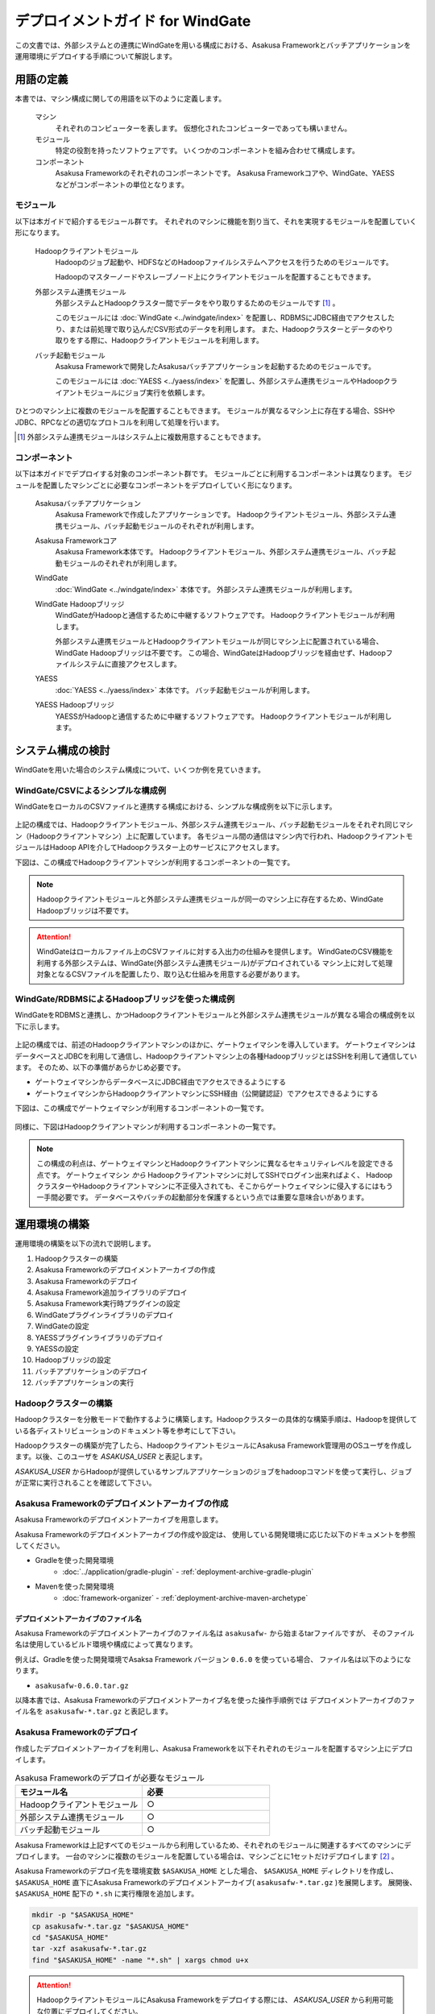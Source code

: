 =================================
デプロイメントガイド for WindGate
=================================

この文書では、外部システムとの連携にWindGateを用いる構成における、Asakusa Frameworkとバッチアプリケーションを運用環境にデプロイする手順について解説します。

用語の定義
==========
本書では、マシン構成に関しての用語を以下のように定義します。

  マシン
    それぞれのコンピューターを表します。
    仮想化されたコンピューターであっても構いません。

  モジュール
    特定の役割を持ったソフトウェアです。
    いくつかのコンポーネントを組み合わせて構成します。

  コンポーネント
    Asakusa Frameworkのそれぞれのコンポーネントです。
    Asakusa Frameworkコアや、WindGate、YAESSなどがコンポーネントの単位となります。

モジュール
----------
以下は本ガイドで紹介するモジュール群です。
それぞれのマシンに機能を割り当て、それを実現するモジュールを配置していく形になります。

  Hadoopクライアントモジュール
    Hadoopのジョブ起動や、HDFSなどのHadoopファイルシステムへアクセスを行うためのモジュールです。

    Hadoopのマスターノードやスレーブノード上にクライアントモジュールを配置することもできます。

  外部システム連携モジュール
    外部システムとHadoopクラスター間でデータをやり取りするためのモジュールです [#]_ 。

    このモジュールには :doc:`WindGate <../windgate/index>` を配置し、RDBMSにJDBC経由でアクセスしたり、または前処理で取り込んだCSV形式のデータを利用します。
    また、Hadoopクラスターとデータのやり取りをする際に、Hadoopクライアントモジュールを利用します。

  バッチ起動モジュール
    Asakusa Frameworkで開発したAsakusaバッチアプリケーションを起動するためのモジュールです。

    このモジュールには :doc:`YAESS <../yaess/index>` を配置し、外部システム連携モジュールやHadoopクライアントモジュールにジョブ実行を依頼します。

ひとつのマシン上に複数のモジュールを配置することもできます。
モジュールが異なるマシン上に存在する場合、SSHやJDBC、RPCなどの適切なプロトコルを利用して処理を行います。

..  [#] 外部システム連携モジュールはシステム上に複数用意することもできます。

コンポーネント
--------------
以下は本ガイドでデプロイする対象のコンポーネント群です。
モジュールごとに利用するコンポーネントは異なります。
モジュールを配置したマシンごとに必要なコンポーネントをデプロイしていく形になります。

  Asakusaバッチアプリケーション
    Asakusa Frameworkで作成したアプリケーションです。
    Hadoopクライアントモジュール、外部システム連携モジュール、バッチ起動モジュールのそれぞれが利用します。

  Asakusa Frameworkコア
    Asakusa Framework本体です。
    Hadoopクライアントモジュール、外部システム連携モジュール、バッチ起動モジュールのそれぞれが利用します。

  WindGate
    :doc:`WindGate <../windgate/index>` 本体です。
    外部システム連携モジュールが利用します。

  WindGate Hadoopブリッジ
    WindGateがHadoopと通信するために中継するソフトウェアです。
    Hadoopクライアントモジュールが利用します。

    外部システム連携モジュールとHadoopクライアントモジュールが同じマシン上に配置されている場合、WindGate Hadoopブリッジは不要です。
    この場合、WindGateはHadoopブリッジを経由せず、Hadoopファイルシステムに直接アクセスします。

  YAESS
    :doc:`YAESS <../yaess/index>` 本体です。
    バッチ起動モジュールが利用します。

  YAESS Hadoopブリッジ
    YAESSがHadoopと通信するために中継するソフトウェアです。
    Hadoopクライアントモジュールが利用します。

システム構成の検討
==================
WindGateを用いた場合のシステム構成について、いくつか例を見ていきます。

WindGate/CSVによるシンプルな構成例
----------------------------------
WindGateをローカルのCSVファイルと連携する構成における、シンプルな構成例を以下に示します。

..  figure:: images/deployment-with-windgate-figure1.png

上記の構成では、Hadoopクライアントモジュール、外部システム連携モジュール、バッチ起動モジュールをそれぞれ同じマシン（Hadoopクライアントマシン）上に配置しています。
各モジュール間の通信はマシン内で行われ、HadoopクライアントモジュールはHadoop APIを介してHadoopクラスター上のサービスにアクセスします。

下図は、この構成でHadoopクライアントマシンが利用するコンポーネントの一覧です。

..  figure:: images/deployment-with-windgate-figure2.png

..  note::
    Hadoopクライアントモジュールと外部システム連携モジュールが同一のマシン上に存在するため、WindGate Hadoopブリッジは不要です。

..  attention::
    WindGateはローカルファイル上のCSVファイルに対する入出力の仕組みを提供します。
    WindGateのCSV機能を利用する外部システムは、WindGate(外部システム連携モジュール)がデプロイされている
    マシン上に対して処理対象となるCSVファイルを配置したり、取り込む仕組みを用意する必要があります。

WindGate/RDBMSによるHadoopブリッジを使った構成例
------------------------------------------------
WindGateをRDBMSと連携し、かつHadoopクライアントモジュールと外部システム連携モジュールが異なる場合の構成例を以下に示します。

..  figure:: images/deployment-with-windgate-figure3.png

上記の構成では、前述のHadoopクライアントマシンのほかに、ゲートウェイマシンを導入しています。
ゲートウェイマシンはデータベースとJDBCを利用して通信し、Hadoopクライアントマシン上の各種HadoopブリッジとはSSHを利用して通信しています。
そのため、以下の準備があらかじめ必要です。

* ゲートウェイマシンからデータベースにJDBC経由でアクセスできるようにする
* ゲートウェイマシンからHadoopクライアントマシンにSSH経由（公開鍵認証）でアクセスできるようにする

下図は、この構成でゲートウェイマシンが利用するコンポーネントの一覧です。

..  figure:: images/deployment-with-windgate-figure4.png

同様に、下図はHadoopクライアントマシンが利用するコンポーネントの一覧です。

..  figure:: images/deployment-with-windgate-figure5.png

..  note::
    この構成の利点は、ゲートウェイマシンとHadoopクライアントマシンに異なるセキュリティレベルを設定できる点です。
    ゲートウェイマシン *から* Hadoopクライアントマシンに対してSSHでログイン出来ればよく、
    HadoopクラスターやHadoopクライアントマシンに不正侵入されても、そこからゲートウェイマシンに侵入するにはもう一手間必要です。
    データベースやバッチの起動部分を保護するという点では重要な意味合いがあります。

運用環境の構築
==============
運用環境の構築を以下の流れで説明します。

1. Hadoopクラスターの構築
2. Asakusa Frameworkのデプロイメントアーカイブの作成
3. Asakusa Frameworkのデプロイ
4. Asakusa Framework追加ライブラリのデプロイ
5. Asakusa Framework実行時プラグインの設定
6. WindGateプラグインライブラリのデプロイ
7. WindGateの設定
8. YAESSプラグインライブラリのデプロイ
9. YAESSの設定
10. Hadoopブリッジの設定
11. バッチアプリケーションのデプロイ
12. バッチアプリケーションの実行

Hadoopクラスターの構築
----------------------
Hadoopクラスターを分散モードで動作するように構築します。Hadoopクラスターの具体的な構築手順は、Hadoopを提供している各ディストリビューションのドキュメント等を参考にして下さい。

Hadoopクラスターの構築が完了したら、HadoopクライアントモジュールにAsakusa Framework管理用のOSユーザを作成します。以後、このユーザを *ASAKUSA_USER* と表記します。

*ASAKUSA_USER* からHadoopが提供しているサンプルアプリケーションのジョブをhadoopコマンドを使って実行し、ジョブが正常に実行されることを確認して下さい。


Asakusa Frameworkのデプロイメントアーカイブの作成
-------------------------------------------------
Asakusa Frameworkのデプロイメントアーカイブを用意します。

Asakusa Frameworkのデプロイメントアーカイブの作成や設定は、
使用している開発環境に応じた以下のドキュメントを参照してください。

* Gradleを使った開発環境
   * :doc:`../application/gradle-plugin` - :ref:`deployment-archive-gradle-plugin`
* Mavenを使った開発環境
   * :doc:`framework-organizer` - :ref:`deployment-archive-maven-archetype`

デプロイメントアーカイブのファイル名
~~~~~~~~~~~~~~~~~~~~~~~~~~~~~~~~~~~~
Asakusa Frameworkのデプロイメントアーカイブのファイル名は ``asakusafw-`` から始まるtarファイルですが、
そのファイル名は使用しているビルド環境や構成によって異なります。
    
例えば、Gradleを使った開発環境でAsaksa Framework バージョン ``0.6.0`` を使っている場合、
ファイル名は以下のようになります。

* ``asakusafw-0.6.0.tar.gz``

以降本書では、Asakusa Frameworkのデプロイメントアーカイブ名を使った操作手順例では
デプロイメントアーカイブのファイル名を ``asakusafw-*.tar.gz`` と表記します。

    
Asakusa Frameworkのデプロイ
---------------------------
作成したデプロイメントアーカイブを利用し、Asakusa Frameworkを以下それぞれのモジュールを配置するマシン上にデプロイします。

..  list-table:: Asakusa Frameworkのデプロイが必要なモジュール
    :widths: 10 10
    :header-rows: 1

    * - モジュール名
      - 必要
    * - Hadoopクライアントモジュール
      - ○
    * - 外部システム連携モジュール
      - ○
    * - バッチ起動モジュール
      - ○

Asakusa Frameworkは上記すべてのモジュールから利用しているため、それぞれのモジュールに関連するすべてのマシンにデプロイします。
一台のマシンに複数のモジュールを配置している場合は、マシンごとに1セットだけデプロイします [#]_ 。

Asakusa Frameworkのデプロイ先を環境変数 ``$ASAKUSA_HOME`` とした場合、 ``$ASAKUSA_HOME`` ディレクトリを作成し、
``$ASAKUSA_HOME`` 直下にAsakusa Frameworkのデプロイメントアーカイブ( ``asakusafw-*.tar.gz`` )を展開します。
展開後、 ``$ASAKUSA_HOME`` 配下の ``*.sh`` に実行権限を追加します。

..  code-block:: sh

    mkdir -p "$ASAKUSA_HOME"
    cp asakusafw-*.tar.gz "$ASAKUSA_HOME"
    cd "$ASAKUSA_HOME"
    tar -xzf asakusafw-*.tar.gz
    find "$ASAKUSA_HOME" -name "*.sh" | xargs chmod u+x


..  attention::
    HadoopクライアントモジュールにAsakusa Frameworkをデプロイする際には、
    *ASAKUSA_USER* から利用可能な位置にデプロイしてください。


..  [#] 各モジュールを同一マシン上の異なるOSのユーザ名に割り当てる場合、ユーザごとにAsakusa Frameworkをデプロイしてください。


Asakusa Framework追加ライブラリのデプロイ
-----------------------------------------
Asakusaバッチアプリケーションで利用する共通ライブラリ(Hadoopによって提供されているライブラリ以外のもの)が存在する場合、これらのクラスライブラリアーカイブを以下のモジュールに追加でデプロイします。

..  list-table:: Asakusa Framework追加ライブラリのデプロイが必要なモジュール
    :widths: 10 10
    :header-rows: 1

    * - モジュール名
      - 必要
    * - Hadoopクライアントモジュール
      - ○
    * - バッチ起動モジュール
      - 

追加ライブラリの作成や設定は、
使用している開発環境に応じた以下のドキュメントを参照してください。

* Gradleを使った開発環境
   * :doc:`../application/gradle-plugin` - :ref:`dependency-library-gradle-plugin`
* Mavenを使った開発環境
   * :doc:`../application/maven-archetype` の :ref:`dependency-library-maven-archetype`

Asakusa Framework実行時プラグインの設定
---------------------------------------
以下のモジュールを配置したマシン上で、Asakusa Frameworkの実行時プラグインの設定を行います。

..  list-table:: 実行時プラグインの設定が必要なモジュール
    :widths: 10 10
    :header-rows: 1

    * - モジュール名
      - 必要
    * - Hadoopクライアントモジュール
      - ○
    * - 外部システム連携モジュール
      - 
    * - バッチ起動モジュール
      - 

実行時プラグインの設定についての詳細は、 :doc:`deployment-runtime-plugins` を参考にしてください。


WindGateプラグインライブラリのデプロイ
--------------------------------------
以下のモジュールを配置したマシンに、必要なWindGateのプラグインや依存ライブラリを追加でデプロイします。

..  list-table:: WindGateプラグインライブラリのデプロイが必要なモジュール
    :widths: 10 10
    :header-rows: 1

    * - モジュール名
      - 必要
    * - Hadoopクライアントモジュール
      - 
    * - 外部システム連携モジュール
      - ○
    * - バッチ起動モジュール
      - 

WindGateのデータベース(JDBC)連携を使用する場合は、使用するJDBCドライバライブラリが含まれるJDBCドライバのjarファイルを、 ``$ASAKUSA_HOME/windgate/plugin`` ディレクトリ配下に配置してください。

..  note::
    Asakusa Frameworkのデプロイメントアーカイブには、デフォルトのWindGate用プラグインライブラリとして、
    あらかじめ以下のプラグインライブラリと、プラグインライブラリが使用する依存ライブラリが同梱されています。

    * ``asakusa-windgate-stream`` : ローカルのファイルシステムと連携するためのプラグイン
    * ``asakusa-windgate-jdbc`` : JDBC経由でDBMSと連携するためのプラグイン
    * ``asakusa-windgate-hadoopfs`` : Hadoopと連携するためのプラグイン

WindGateのプラグインライブラリについては、 :doc:`../windgate/user-guide` も参考にしてください。

また、WindGateを利用するには外部システム連携モジュールにHadoopのライブラリが必要です。
Hadoopクライアントモジュールと外部システム連携モジュールが異なるマシン上に存在する場合、
外部システム連携モジュールを配置したマシンにもHadoopをインストールしてください。

..  note::
    外部システム連携モジュールにインストールしたHadoopのサービスを実行する必要はありません。
    WindGateでは、Hadoopに含まれる一部のライブラリのみを利用します。
    Hadoopのインストールについては :doc:`../introduction/start-guide` などが参考になるでしょう。


WindGateの設定
--------------
以下のモジュールを配置したマシン上で、WindGateの設定を環境に応じて行います。

..  list-table:: WindGateの設定が必要なモジュール
    :widths: 10 10
    :header-rows: 1

    * - モジュール名
      - 必要
    * - Hadoopクライアントモジュール
      - 
    * - 外部システム連携モジュール
      - ○
    * - バッチ起動モジュール
      - 

WindGateの設定についての詳細は、 :doc:`../windgate/user-guide` などを参考にしてください。


YAESSプラグインライブラリのデプロイ
-----------------------------------
以下のモジュールを配置したマシンに、必要なYAESSのプラグインや依存ライブラリを追加でデプロイします。

..  list-table:: YAESSプラグインライブラリのデプロイが必要なモジュール
    :widths: 10 10
    :header-rows: 1

    * - モジュール名
      - 必要
    * - Hadoopクライアントモジュール
      - 
    * - 外部システム連携モジュール
      - 
    * - バッチ起動モジュール
      - ○

..  note::
    Asakusa Frameworkのデプロイメントアーカイブには、デフォルトのYAESS用プラグインライブラリとして、
    あらかじめ以下のプラグインライブラリと、プラグインライブラリが使用する依存ライブラリが同梱されています。

    * ``asakusa-yaess-paralleljob`` : ジョブを並列実行のためのプラグイン
    * ``asakusa-yaess-jsch`` : SSH経由でジョブを起動するためのプラグイン
    * ``jsch`` : ``asakusa-yaess-jsch`` が依存するSSH接続用ライブラリ
    * ``asakusa-yaess-flowlog`` : ジョブフローごとに進捗状況を個別ファイルに出力するためのプラグイン
    * ``asakusa-yaess-multidispatch`` : ジョブの実行クラスタの振り分けを行うためのプラグイン

YAESSのプラグインライブラリについては、 :doc:`../yaess/user-guide` も参考にしてください。


YAESSの設定
-----------
以下のモジュールを配置したマシン上で、YAESSの設定を環境に応じて行います。

..  list-table:: YAESSの設定が必要なモジュール
    :widths: 10 10
    :header-rows: 1

    * - モジュール名
      - 必要
    * - Hadoopクライアントモジュール
      - 
    * - 外部システム連携モジュール
      - 
    * - バッチ起動モジュール
      - ○

YAESSの設定についての詳細は、 :doc:`../yaess/user-guide` などを参考にしてください。

..  note::
    リモートマシン上のWindGateやHadoopを利用する場合、 ``...env.ASAKUSA_HOME`` の値には
    リモートマシンで `Asakusa Frameworkのデプロイ`_ を行ったパスを指定してください。


Hadoopブリッジの設定
--------------------
以下のモジュールを配置したマシン上で、WindGateやYAESSが利用するHadoopブリッジの設定を行います。

..  list-table:: Hadoopブリッジの設定が必要なモジュール
    :widths: 10 10
    :header-rows: 1

    * - モジュール名
      - 必要
    * - Hadoopクライアントモジュール
      - ○
    * - 外部システム連携モジュール
      - 
    * - バッチ起動モジュール
      - 

WindGateのHadoopブリッジについては :doc:`../windgate/user-guide` などを参考にしてください。
YAESSのHadoopブリッジについては :doc:`../yaess/user-guide` などを参考にしてください。

..  note::
    WindGateが直接Hadoopファイルシステムを参照する ( ``resource.hadoop=com.asakusafw.windgate.hadoopfs.HadoopFsProvider`` ) 場合、
    WindGateのHadoopブリッジに関する設定は不要です。


バッチアプリケーションのデプロイ
--------------------------------
開発したバッチアプリケーションデプロイするには、
あらかじめデプロイ対象のバッチアプリケーションアーカイブを作成しておきます。

バッチアプリケーションアーカイブの作成は、
使用している開発環境に応じた以下のドキュメントを参照してください。

* Gradleを使った開発環境
   * :doc:`../application/gradle-plugin` - :ref:`batch-compile-gradle-plugin`
* Mavenを使った開発環境
   * :doc:`../application/maven-archetype` の :ref:`batch-compile-maven-archetype`

作成したバッチアプリケーションアーカイブを利用して、それぞれのバッチアプリケーションを以下のモジュールを配置したマシン上にデプロイします。

..  list-table:: バッチアプリケーションのデプロイが必要なモジュール
    :widths: 10 10
    :header-rows: 1

    * - モジュール名
      - 必要
    * - Hadoopクライアントモジュール
      - ○
    * - バッチ起動モジュール
      - ○

バッチアプリケーションアーカイブは ``$ASAKUSA_HOME/batchapps/`` ディレクトリ直下にJARファイルを展開して配置します。

..  warning::
    デプロイ対象とするjarファイルを間違えないよう注意してください。
    デプロイ対象ファイルは ``${baseName}-batchapps-${version}.jar`` のようにファイル名に **batchapps** が付くjarファイルです。

..  note::
    アプリケーションのビルドとデプロイについては、 :doc:`../introduction/start-guide` の「サンプルアプリケーションのビルド」「サンプルアプリケーションのデプロイ」も参考にしてください。

以下は ``/tmp/asakusa-app/example-app-batchapps.jar`` にアプリケーションアーカイブがある前提で、
それに含まれるバッチアプリケーションをデプロイする例です。

..  code-block:: sh

    cp /tmp/asakusa-app/example-app-batchapps.jar "$ASAKUSA_HOME/batchapps"
    cd "$ASAKUSA_HOME/batchapps"
    jar -xf example-app-batchapps.jar
    rm -f example-app-batchapps.jar
    rm -fr META-INF

..  note::
    ``$ASAKUSA_HOME/batchapps`` ディレクトリ直下にはバッチIDを示すディレクトリのみを配置するとよいでしょう。
    上記例では、展開前のjarファイルや、jarを展開した結果作成されるMETA-INFディレクトリなどを削除しています。


バッチアプリケーションの実行
----------------------------
最後に、デプロイしたバッチアプリケーションをYAESSで実行します。

実行方法は、 :doc:`../introduction/start-guide` の「サンプルアプリケーションの実行」で説明したYAESSの実行方法と同じです。
``$ASAKUSA_HOME/yaess/bin/yaess-batch.sh`` コマンドにバッチIDとバッチ引数を指定して実行します。

YAESSの詳しい利用方法については :doc:`../yaess/user-guide` を参照してください。

